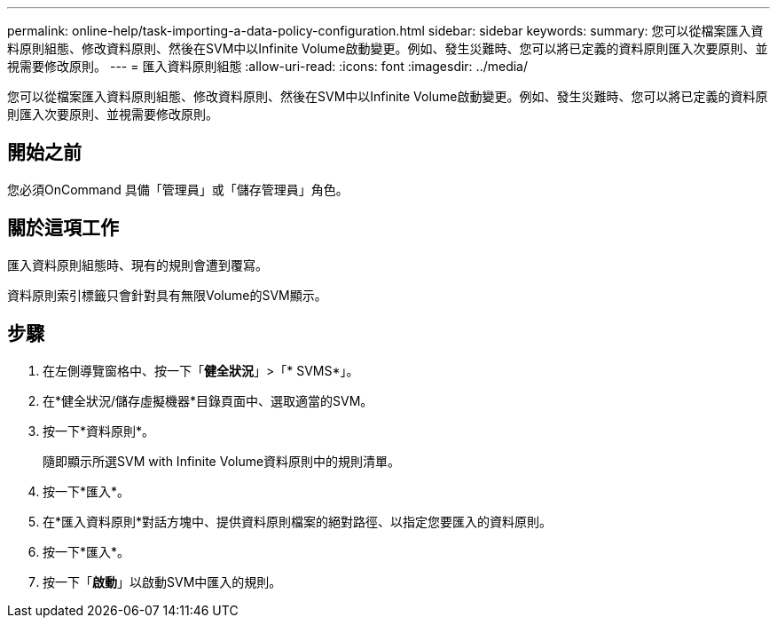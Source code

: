 ---
permalink: online-help/task-importing-a-data-policy-configuration.html 
sidebar: sidebar 
keywords:  
summary: 您可以從檔案匯入資料原則組態、修改資料原則、然後在SVM中以Infinite Volume啟動變更。例如、發生災難時、您可以將已定義的資料原則匯入次要原則、並視需要修改原則。 
---
= 匯入資料原則組態
:allow-uri-read: 
:icons: font
:imagesdir: ../media/


[role="lead"]
您可以從檔案匯入資料原則組態、修改資料原則、然後在SVM中以Infinite Volume啟動變更。例如、發生災難時、您可以將已定義的資料原則匯入次要原則、並視需要修改原則。



== 開始之前

您必須OnCommand 具備「管理員」或「儲存管理員」角色。



== 關於這項工作

匯入資料原則組態時、現有的規則會遭到覆寫。

資料原則索引標籤只會針對具有無限Volume的SVM顯示。



== 步驟

. 在左側導覽窗格中、按一下「*健全狀況*」>「* SVMS*」。
. 在*健全狀況/儲存虛擬機器*目錄頁面中、選取適當的SVM。
. 按一下*資料原則*。
+
隨即顯示所選SVM with Infinite Volume資料原則中的規則清單。

. 按一下*匯入*。
. 在*匯入資料原則*對話方塊中、提供資料原則檔案的絕對路徑、以指定您要匯入的資料原則。
. 按一下*匯入*。
. 按一下「*啟動*」以啟動SVM中匯入的規則。

